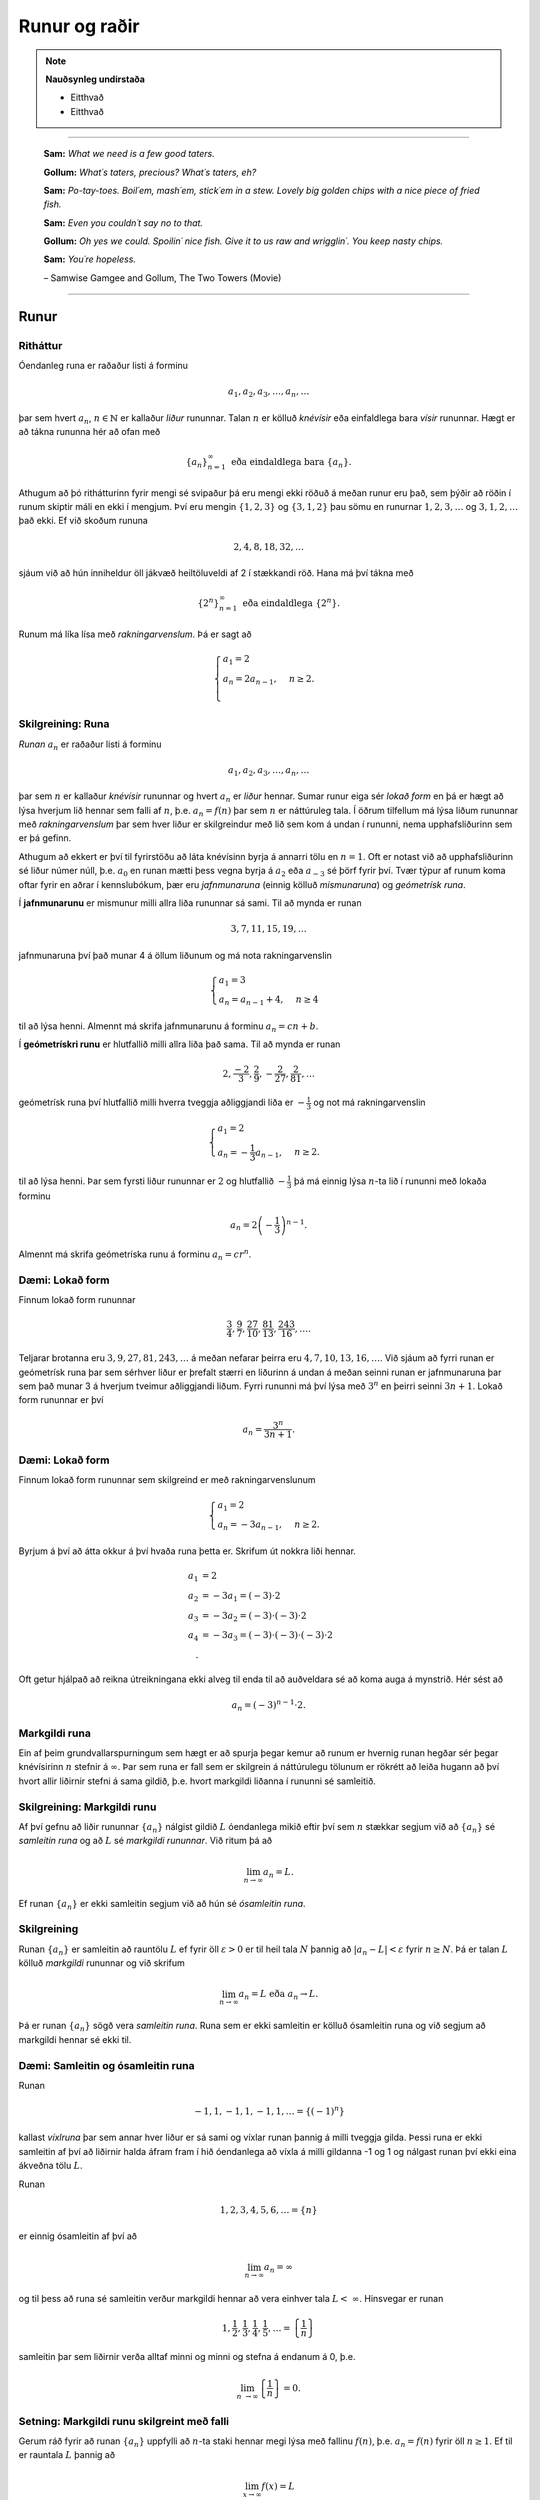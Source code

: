 Runur og raðir
===============

.. note::
	**Nauðsynleg undirstaða**

	- Eitthvað

	- Eitthvað

------

.. epigraph::

  **Sam:**
  *What we need is a few good taters.*

  **Gollum:**
  *What´s taters, precious? What´s taters, eh?*

  **Sam:**
  *Po-tay-toes. Boil´em, mash´em, stick´em in a stew. Lovely big golden chips with a nice piece of fried fish.*

  **Sam:**
  *Even you couldn´t say no to that.*

  **Gollum:**
  *Oh yes we could. Spoilin´ nice fish. Give it to us raw and wrigglin´. You keep nasty chips.*

  **Sam:**
  *You´re hopeless.*

  \– Samwise Gamgee and Gollum, The Two Towers (Movie)

------

Runur
-----

Ritháttur
~~~~~~~~~~

Óendanleg runa er raðaður listi á forminu

.. math:: a_1, a_2, a_3, \dots, a_n, \dots

þar sem hvert :math:`a_n`, :math:`n \in \mathbb{N}` er kallaður *liður* rununnar.
Talan :math:`n` er kölluð *knévísir* eða einfaldlega bara *vísir* rununnar.
Hægt er að tákna rununna hér að ofan með

.. math:: \{a_n\}_{n=1}^\infty \text{ eða eindaldlega bara } \{a_n\}.

Athugum að þó rithátturinn fyrir mengi sé svipaður þá eru mengi ekki röðuð á meðan
runur eru það, sem þýðir að röðin í runum skiptir máli en ekki í mengjum. Því
eru mengin :math:`\{1,2,3\}` og :math:`\{3,1,2\}` þau sömu en runurnar :math:`1,2,3,\dots`
og :math:`3,1,2,\dots` það ekki. Ef við skoðum rununa

.. math:: 2,4,8,18,32,\dots

sjáum við að hún inniheldur öll jákvæð heiltöluveldi af 2 í stækkandi röð. Hana má því
tákna með

.. math:: \{2^n\}_{n=1}^\infty \text{ eða eindaldlega } \{2^n\}.

Runum má líka lísa með *rakningarvenslum*. Þá er sagt að

.. math::
  \begin{cases}
    a_1=2\\
    a_n = 2a_{n-1}, & n \geq 2.\\
  \end{cases}

Skilgreining: Runa
~~~~~~~~~~~~~~~~~~~

*Runan* :math:`{a_n}` er raðaður listi á forminu

.. math:: a_1, a_2, a_3, \dots, a_n, \dots

þar sem :math:`n` er kallaður *knévísir* rununnar og hvert :math:`a_n` er
*liður* hennar. Sumar runur eiga sér *lokað form* en þá er hægt að lýsa
hverjum lið hennar sem falli af :math:`n`, þ.e. :math:`a_n = f(n)`
þar sem :math:`n` er náttúruleg tala. Í öðrum tilfellum má lýsa liðum rununnar
með *rakningarvenslum* þar sem hver liður er skilgreindur með lið sem kom á undan í
rununni, nema upphafsliðurinn sem er þá gefinn.

Athugum að ekkert er því til fyrirstöðu að láta knévísinn byrja á annarri tölu en
:math:`n=1`. Oft er notast við að upphafsliðurinn sé liður númer núll, þ.e.
:math:`a_0` en runan mætti þess vegna byrja á :math:`a_2` eða :math:`a_{-3}` sé
þörf fyrir því. Tvær týpur af runum koma oftar fyrir en aðrar í kennslubókum, þær eru *jafnmunaruna* (einnig
kölluð *mismunaruna*) og *geómetrísk runa*.

Í **jafnmunarunu** er mismunur milli allra liða rununnar sá sami. Til að mynda er runan

.. math:: 3,7,11,15,19,\dots

jafnmunaruna því það munar 4 á öllum liðunum og má nota rakningarvenslin

.. math::
  \begin{cases}
    a_1=3\\
    a_n = a_{n-1}+4, & n \geq 4
  \end{cases}

til að lýsa henni. Almennt má skrifa jafnmunarunu á forminu :math:`a_n=cn+b`.

Í **geómetrískri runu** er hlutfallið milli allra liða það sama. Til að mynda er
runan

.. math:: 2, \frac{-2}{3}, \frac{2}{9}, -\frac{2}{27}, \frac{2}{81},\dots

geómetrísk runa því hlutfallið milli hverra tveggja aðliggjandi liða er
:math:`-\frac{1}{3}` og not má rakningarvenslin

.. math::
  \begin{cases}
    a_1=2\\
    a_n = -\frac{1}{3}a_{n-1}, & n \geq 2.
  \end{cases}

til að lýsa henni. Þar sem fyrsti liður rununnar er :math:`2` og hlutfallið :math:`-\frac{1}{3}`
þá má einnig lýsa :math:`n`-ta lið í rununni með lokaða forminu

.. math:: a_n = 2\left(-\frac{1}{3}\right)^{n-1}.

Almennt má skrifa geómetríska runu á forminu :math:`a_n=cr^n`.

Dæmi: Lokað form
~~~~~~~~~~~~~~~~~

Finnum lokað form rununnar

.. math:: \frac{3}{4}, \frac{9}{7}, \frac{27}{10}, \frac{81}{13}, \frac{243}{16},\dots.

Teljarar brotanna eru :math:`3,9,27,81,243, \dots` á meðan nefarar þeirra eru :math:`4,7,10,13,16, \dots`.
Við sjáum að fyrri runan er geómetrísk runa þar sem sérhver liður er þrefalt stærri
en liðurinn á undan á meðan seinni runan er jafnmunaruna þar sem það munar 3 á
hverjum tveimur aðliggjandi liðum. Fyrri rununni má því lýsa með :math:`3^n` en
þeirri seinni :math:`3n+1`. Lokað form rununnar er því

.. math:: a_n = \frac{3^n}{3n+1}.

Dæmi: Lokað form
~~~~~~~~~~~~~~~~~

Finnum lokað form rununnar sem skilgreind er með rakningarvenslunum

.. math::
  \begin{cases}
    a_1=2\\
    a_n = -3a_{n-1}, & n \geq 2.
  \end{cases}

Byrjum á því að átta okkur á því hvaða runa þetta er. Skrifum út nokkra liði
hennar.

.. math::
  \begin{align}
    a_1 &= 2\\
    a_2 &= -3 a_1 = (-3)\cdot 2\\
    a_3 &= -3 a_2 = (-3) \cdot (-3) \cdot 2\\
    a_4 &= -3 a_3 = (-3) \cdot (-3) \cdot (-3) \cdot 2\\.
  \end{align}

Oft getur hjálpað að reikna útreikningana ekki alveg til enda til að auðveldara
sé að koma auga á mynstrið. Hér sést að

.. math:: a_n = (-3)^{n-1}\cdot2.

Markgildi runa
~~~~~~~~~~~~~~~

Ein af þeim grundvallarspurningum sem hægt er að spurja þegar kemur að runum er
hvernig runan hegðar sér þegar knévísirinn :math:`n` stefnir á :math:`\infty`.
Þar sem runa er fall sem er skilgrein á náttúrulegu tölunum er rökrétt að
leiða hugann að því hvort allir liðirnir stefni á sama gildið, þ.e. hvort
markgildi liðanna í rununni sé samleitið.

Skilgreining: Markgildi runu
~~~~~~~~~~~~~~~~~~~~~~~~~~~~~

Af því gefnu að liðir rununnar :math:`\{a_n\}` nálgist gildið :math:`L` óendanlega
mikið eftir því sem :math:`n` stækkar segjum við að :math:`\{a_n\}` sé *samleitin runa*
og að :math:`L` sé *markgildi rununnar*. Við ritum þá að

.. math:: \lim_{n \rightarrow \infty} a_n = L.

Ef runan :math:`\{a_n\}` er ekki samleitin segjum við að hún sé *ósamleitin runa*.

Skilgreining
~~~~~~~~~~~~~

Runan :math:`\{a_n\}` er samleitin að rauntölu :math:`L` ef fyrir öll :math:`\varepsilon > 0`
er til heil tala :math:`N` þannig að :math:`|a_n - L|<\varepsilon` fyrir :math:`n \geq N`.
Þá er talan :math:`L` kölluð *markgildi* rununnar og við skrifum

.. math:: \lim_{n \rightarrow \infty} a_n = L \text{ eða } a_n \rightarrow L.

Þá er runan :math:`\{a_n\}` sögð vera *samleitin runa*. Runa sem er ekki samleitin
er kölluð ósamleitin runa og við segjum að markgildi hennar sé ekki til.


Dæmi: Samleitin og ósamleitin runa
~~~~~~~~~~~~~~~~~~~~~~~~~~~~~~~~~~~

Runan

.. math:: -1, 1, -1, 1, -1, 1, \dots = \{(-1)^n\}

kallast *víxlruna* þar sem annar hver liður er sá sami og víxlar runan þannig
á milli tveggja gilda. Þessi runa er ekki samleitin af því að liðirnir halda áfram
fram í hið óendanlega að víxla á milli gildanna -1 og 1 og nálgast runan því ekki
eina ákveðna tölu :math:`L`.

Runan

.. math:: 1,2,3,4,5,6, \dots = \{n\}

er einnig ósamleitin af því að

.. math:: \lim_{n \rightarrow \infty} a_n = \infty

og til þess að runa sé samleitin verður markgildi hennar að vera einhver
tala :math:`L < \infty`. Hinsvegar er runan

.. math:: 1, \frac{1}{2}, \frac{1}{3}, \frac{1}{4}, \frac{1}{5}, \dots = \left\{\frac{1}{n}\right\}

samleitin þar sem liðirnir verða alltaf minni og minni og stefna á endanum á 0,
þ.e.

.. math:: \lim_{n \rightarrow \infty } \left\{\frac{1}{n}\right\}  = 0.

Setning: Markgildi runu skilgreint með falli
~~~~~~~~~~~~~~~~~~~~~~~~~~~~~~~~~~~~~~~~~~~~~

Gerum ráð fyrir að runan :math:`\{a_n\}` uppfylli að :math:`n`-ta staki hennar megi lýsa
með fallinu :math:`f(n)`, þ.e. :math:`a_n=f(n)` fyrir öll :math:`n\geq 1`. Ef
til er rauntala :math:`L` þannig að

.. math:: \lim_{x \rightarrow \infty} f(x)=L

er sagt að runan sé samleitin og

.. math:: \lim_{n \rightarrow \infty a_n} = L.

Við getum notað þessa setningu til að meta markgildið

.. math:: \lim_{n \rightarrow \infty } r^n

fyrir :math:`0 \leq r < 1`. Við skulum líta á rununa :math:`\{(1/2)^n\}` og
sambærilegt vísisfall :math:`f(x)=(1/2)^x`. Þar sem

.. math:: \lim_{x \rightarrow \infty} (1/2)^x = 0

getum við staðhæft að runan  :math:`\{(1/2)^n\}` hafi markgildið 0. Sambærilega
gildir fyrir sérhverja rauntölu :math:`r` sem uppfyllir að :math:`0 \leq r < 1`
að

.. math:: \lim_{x \rightarrow \infty} r^x = 0

og þar með er runan :math:`\{r^n\}` samleitin með markgildið 0. Ef hins vegar :math:`r=1` er
markgildið


.. math:: \lim_{x \rightarrow \infty} r^x = 1

og runan er samleitin með markgildið 1. Ef hins vegar :math:`r>1` er

.. math:: \lim_{x \rightarrow \infty} r^x = \infty

og við getum þar með ekki beitt setningunni um að skilgreina markgildi runu með falli.
Af þessu leiðir að

.. math::
  \begin{align}
    r^n &\rightarrow 0 \text{ ef } 0 < r < 1\\
    r^n &\rightarrow 1 \text{ ef } r=1\\
    r^n &\rightarrow \infty \text{ ef } r > 1\\
  \end{align}

Setning: Markgildisreglur fyrir runur
~~~~~~~~~~~~~~~~~~~~~~~~~~~~~~~~~~~~~~

Látum :math:`\{a_n\}` og :math:`\{b_n\}` vera gefnar runur og :math:`c` einhverja
rauntölu. Ef til eru fastar :math:`A` og :math:`B` þannig að :math:`\lim_{n \rightarrow \rightarrow} a_n = A`
og :math:`\lim_{n \rightarrow \rightarrow} b_n = B` gildir

  #. :math:`\lim_{n \rightarrow \infty} c = c`

  #. :math:`\lim_{n\rightarrow \infty} ca_n = c\lim_{n\rightarrow \infty}a_n = cA`

  #. :math:`\lim_{n\rightarrow \infty} (a_n \pm b_n) = \lim_{n\rightarrow \infty} a_n \pm \lim_{n\rightarrow \infty} b_n = A \pm B`

  #. :math:`\lim_{n\rightarrow \infty} (a_n \cdot b_n) = \left(\lim_{n\rightarrow \infty} a_n \right) \cdot \left(\lim_{n\rightarrow \infty} b_n \right) = A \cdot B`

  #. :math:`\lim_{n\rightarrow \infty} \lim_{n\rightarrow \infty} \left( \frac{a_n}{b_n} \right) = \frac{\lim_{n\rightarrow \infty} a_n}{\lim_{n\rightarrow \infty} b_n} = \frac{A}{B}` af því gefnu að :math:`B \neq 0` og hvert :math:`b_n \neq 0`.

Dæmi: Ákvarða samleitni og reikna markgildið
~~~~~~~~~~~~~~~~~~~~~~~~~~~~~~~~~~~~~~~~~~~~~

Ákvörðum hvort runan

.. math:: \left\{5 - \frac{3}{n^2} \right\}

sé samleitin og ef svo er reiknum þá markgildi hennar.

Við vitum að :math:`1/n \rightarrow 0` og því gildir að

.. math:: \lim_{n \rightarrow \infty} \frac{1}{n^2} = \lim_{n \rightarrow \infty} \left(\frac{1}{n}\right) \cdot \lim_{n \rightarrow \infty} \left(\frac{1}{n}\right)  = 0 \cdot 0 = 0.

Svo markgildi rununnar er

.. math:: \lim_{n \rightarrow \infty} 5 - \frac{3}{n^2} = \lim_{n \rightarrow \infty} 5 - 3  \lim_{n \rightarrow \infty} \frac{1}{n^2} = 5 - 3\cdot 0 = 5.

Setning: Samfelld föll skilgreind á samleitnum runum
~~~~~~~~~~~~~~~~~~~~~~~~~~~~~~~~~~~~~~~~~~~~~~~~~~~~~

Látum :math:`\{a_n\}` vera runu og gerum ráð fyrir að til sé tala :math:`L` þannig
að

.. math:: \lim_{n \rightarrow n} a_n = L.

Gerum einnig ráð fyrir að fallið :math:`f` sé samfellt í :math:`L`. Þá er til
heil tala :math:`N` sem uppfyllir að :math:`f` er skilgreint í öllum :math:`a_n`
fyrir :math:`n \geq N` og runan :math:`\{f(a_n)\}` er samleitin að :math:`f(L)`.

Dæmi: Samfelld föll skilgreind á samleitnum runum
~~~~~~~~~~~~~~~~~~~~~~~~~~~~~~~~~~~~~~~~~~~~~~~~~~

Ákvörðum hvort runan :math:`\left\{ \cos(3/n^2) \right\}` sé samleitin. Ef hún
er samleitin, finnum þá markgildið.

Þar sem runan :math:`\{3/n^2\}` er samleitin að 0  og :math:`\cos(x)` er samfellt
í :math:`x=0` getum við staðhæft að runan :math:`\{3/n^2\}`  samleitin og að
markgildið sé

.. math:: \lim_{n \rightarrow \infty} \cos\left(\frac{3}{n^2}\right) = \cos(0)=1.

Setning: Klemmureglan fyrir runur
~~~~~~~~~~~~~~~~~~~~~~~~~~~~~~~~~~

Látum :math:`\{a_n\}`, :math:`\{b_n\}` og :math:`\{c_n\}` vera gefnar runur. Gerum
ráðu fyrir því að til sé heil tala :math:`N` þannig að

.. math:: a_n \leq b_n \leq c_n \text{ fyrir öll } n \geq N.

Ef til er rauntala :math:`L` þannig að

.. math:: \lim_{n \rightarrow \infty} a_n = L = \lim_{n \rightarrow \infty} c_n,

þá er :math:`\{b_n\}` samleitin og :math:`\lim_{n \rightarrow \infty} b_n = L`.

Dæmi: Klemmureglan fyrir runur
~~~~~~~~~~~~~~~~~~~~~~~~~~~~~~~

Notum klemmuregluna fyrir runur til að finna markgildi rununnar

.. math:: \left\{ \frac{\cos(n)}{n^2}\right \}.

Þar sem :math:`-1 \leq \cos(n) \leq 1` fyrir allar heiltölur :math:`n` höfum við að

.. math:: -\frac{1}{n^2} \leq \frac{\cos(n)}{n} \leq \frac{1}{n^2}.

Þar sem :math:`-1/n^2 \rightarrow 0` og :math:`1/n^2 \rightarrow 0` fæst
skv. klemmureglunni að

.. math:: \lim_{n \rightarrow \infty } = \left\{ \frac{\cos(n)}{n^2}\right \} = 0.

Takmarkaðar runur
~~~~~~~~~~~~~~~~~~

Við beinum nú sjónum okkar að einni mikilvægustu setningum sem við kemur runum,
setningin um einhalla samleitni.

Skilgreining: Takmörkun
~~~~~~~~~~~~~~~~~~~~~~~~

Runan :math:`\{a_n\}` er sögð vera *takmörkuð að ofan* ef til er rauntala :math:`M` þannig að

.. math:: a_n \leq M

fyrir allar jákvæðar heiltölur :math:`n`.

Runan :math:`\{a_n\}` er sögð vera *takmörkuð að neðan* ef til er rauntala :math:`M` þannig að

.. math:: M \leq a_n

fyrir allar jákvæðar heiltölur :math:`n`.

Runan :math:`\{a_n\}` er sögð vera *takmörkuð runa* hún er takmörkuð að ofan og neðan.
Ef runa er ekki takmörkuð er hún sögð vera *ótakmörku runa*.

Til að mynda er runan :math:`\{1/n\}` takmörkuð að ofan af því að :math:`1/n \leq 1`
fyrir allar jákvæðar heiltölur :math:`n`. Hún er einnig takmörkuð að neðan þar sem
:math:`1/n \geq 0` fyrir allar jákvæðar heiltölur :math:`n`. Ef við lítum hins
vegar á rununa :math:`\{2^n\}` þá er hú ekki takmörkuð að ofan þar sem :math:`\lim_{n \rightarrow \infty} 2^n = \infty`
og jafnvel þó hún sé takmörkuð að neðan þar sem :math:`2^n > 0` fyrir allar
jákvæðar heiltölur þá segjum við samt sem áður að runan sé ótakmörkuð þar sem
hún er ekki takmörkuð að ofan og neðan.

Setning: Samleitnar runur eru takmarkaðar
~~~~~~~~~~~~~~~~~~~~~~~~~~~~~~~~~~~~~~~~~~

Ef runan :math:`\{a_n\}` er samleitin þá er hún takmörkuð.

.. warning::

  Þetta gildir ekki öfugt. Til eru takmarkaðar runur sem ekki eru samleitnar.

Skilgreining: Einhalla runa
~~~~~~~~~~~~~~~~~~~~~~~~~~~~

Runa :math:`\{a_n\}` er sögð *vaxandi* fyrir öll :math:`n \geq n_0` ef

.. math:: a_n \leq a_{n+1} \text{ fyrir öll } n \geq n_0.

Runa :math:`\{a_n\}` er sögð *minnkandi* fyrir öll :math:`n \geq n_0` ef

.. math:: a_n \geq a_{n+1} \text{ fyrir öll } n \geq n_0.

Runa :math:`\{a_n\}` er sögð *einhalla* fyrir öll :math:`n \geq n_0` er hún
er vaxandi fyrir öll :math:`n \geq n_0` eða minnkandi fyrir öll :math:`n \geq n_0`.

Þá er ekkert annað að gera en að setja fram setninguna um einhalla runur.

Setning: Setningin um einhalla runur
~~~~~~~~~~~~~~~~~~~~~~~~~~~~~~~~~~~~~

Ef :math:`\{a_n\}` er takmörkuð runa og til er jákvæð heil tala :math:`n_0` þannig
að :math:`\{a_n\}`  sé einhalla fyrir öll :math:`n \geq n_0` þá er runan samleitin.


Dæmi: Setningin um einhalla runur
~~~~~~~~~~~~~~~~~~~~~~~~~~~~~~~~~~

Notum setninguna um einhalla runur til að sýna að runan


.. math:: \left\{\frac{4^n}{n!}\right\}

sé samleitin og ákvörðum markgildi hennar.

Skoðum fyrstu liði rununnar.

.. math:: \left\{\frac{4^n}{n!}\right\} = 8,4, \frac{32}{3}, \frac{32}{3}, \frac{128}{15}, \dots.

Í fyrstu vex runan en frá og með :math:`n \geq 3` minnka liðirnir. Þetta má sýna fram
á með eftirfarandi hætti.

.. math:: a_{n+1} = \frac{4^{n+1}}{(n+1)!} = \frac{4^{n+1}}{(n+1)!} = \frac{4}{n+1}\cdot \frac{4^n}{n!} = \frac{4}{n+1}\cdot a_n \leq a_n \text{ ef } n \geq 3.

Við sjáum einnig að runan er takmörkuð að neðan af 0 þar sem :math:`4^n/n! \geq 0`
fyrir allar jákvæðar heiltölur :math:`n`. Þar með segir setningin um einhalla runir
að runan sé samleitin.

Til að ákvarða markgildið þurfum við að nota að þá vitneskju að runan sé samleitin
og láta

.. math:: L = \lim_{n \rightarrow \infty} a_n.

Athugum nú sérstsaklega að þar sem runan inniheldur óendanlega marga
liði hefur það ekki áhrif á markgildi hennar að fjarlægja úr henni endanlega
marga liði. Þar sem :math:`\{a_{n+1}\}` er sama runa og :math:`\{a_{n}\}` að öllu leyti nema
hún sleppir fyrsta liðnum í :math:`\{a_{n}\}` fæst því að

.. math:: \lim_{n \rightarrow \infty} a_n = \lim_{n \rightarrow \infty} a_{n+1} = L.

Notum nú þetta auk þess að

.. math:: a_{n+1} = \frac{4}{n+1}a_n.

Tökum markgildi af báðum hliðum jöfnunnar

.. math:: \lim_{n \rightarrow \infty} a_{n+1} = \lim_{n \rightarrow \infty} \frac{4}{n+1}a_n.

Þar sem :math:`\lim_{n \rightarrow \infty} \frac{4}{n+1} = 0` fæst samkvæmt reiknireglum
um markgildi að

.. math:: \lim_{n \rightarrow \infty} \frac{4}{n+1}a_n = 0.

Og þar sem

.. math:: \lim_{n \rightarrow \infty} a_n = \lim_{n \rightarrow \infty} a_{n+1} = \lim_{n \rightarrow \infty} \frac{4}{n+1}a_n.


hefur runan :math:`\left\{\frac{4^n}{n!}\right\}` markgildið :math:`L=0`.

Raðir
-----

Skilreining: Röð
~~~~~~~~~~~~~~~~~

Óendanleg *röð* er summa sem hefur óendanlega marga liði og er rituð á forminu

.. math:: \sum_{n=1}^\infty a_n = a_1 + a_2 + a_3 + \dots.

Fér sérhverja jákvæða heiltölu :math:`k` er summan

.. math:: S_k = \sum_{n=1}^k a_n = a_1 + a_2 + a_3 + \dots a_k

er kölluð :math:`k`-ta *hlutsumma* raðarinnar. Hlutsummurnar mynda rununa
:math:`\{S_k\}`. Ef runa hlutsummanna er samleitin að rauntölu :math:`S` er
sagt að röðin sé samleitin og :math:`S` sé summa hennar. Við ritum þá

.. math:: \sum_{n=1}^\infty a_n = S.

Ef runa hlutsumanna er ósamleitin segjum við að *röðin sé ósamleitin*.

Athugum að röðin þarf ekki að byrja í :math:`n=1`, ef þörf krefst má byrja
röðina í :math:`n=0` eða :math:`n=-1` eða hvaða tölu sem er. Sem dæmi þá er
röðin

.. math:: \sum_{n=2} \frac{1}{n^2}

fullkomlega fullgild röð. Ef við viljum skrifa hana þannig að summuvísirinn
byrji í 1 má nota innsetningu með :math:`m=n+1` og fæst þá

.. math:: \sum_{m=1}^\infty \frac{1}{(m+1)^2}

sem er algerlega jafngild framsetning af sömu röðinni.

Dæmi: Markgildi hlutsumma
~~~~~~~~~~~~~~~~~~~~~~~~~~

Notum runu hlutsumma til að ákvarða hvort röðin

.. math:: \sum_{n=1}^\infty \frac{n}{n+1}

sé samleitin eða ósamleitin.

Runa hlutsumanna :math:`\{S_k\}` uppfyllir að

.. math::
	\begin{align}
	S_1 &= \frac{1}{2}\\
	S_2 &= \frac{1}{2}+\frac{2}{3}\\
	S_3 &= \frac{1}{2}+\frac{2}{3}+\frac{3}{4}\\
	S_4 &= \frac{1}{2}+\frac{2}{3}+\frac{3}{4}+\frac{4}{5}\\
	\end{align}

Athugum að hverjum lið sem bætt er við er stærri en :math:`1/2`. Af því leiðir að

.. math::
	\begin{align}
	S_1 &= \frac{1}{2} \\
	S_2 &= \frac{1}{2}+\frac{2}{3}> \frac{1}{2} + \frac{1}{2} = 2\left(\frac{1}{2}\right)\\
	S_3 &= \frac{1}{2}+\frac{2}{3}+\frac{3}{4} > \frac{1}{2} + \frac{1}{2} + \frac{1}{2} = 3 \left(\frac{1}{2}\right)\\
	S_4 &= \frac{1}{2}+\frac{2}{3}+\frac{3}{4}+\frac{4}{5} > \frac{1}{2} + \frac{1}{2} + \frac{1}{2} + \frac{1}{2} = 4 \left(\frac{1}{2}\right).\\
	\end{align}

Út frá þessu mynstri sést að :math:`S_k > k\left(\frac{1}{2}\right)` fyrir
sérhverja heiltölu :math:`k`. Þar með er :math:`\{S_k\}` ótakmörkuð og
þar með ósamleitin. Því fæst að röðin

.. math:: \sum_{n=1}^\infty \frac{n}{n+1}

er ósamleitin.


Harmoníska röðin
~~~~~~~~~~~~~~~~~

Gagnlegt getur verið að kannast við harmonísku röðina (e. *the harmonic series*).
Hún er skilgreind sem

.. math:: \sum_{n=1}^\infty 1 + \frac{1}{2} + \frac{1}{3} + \frac{1}{4} + \dots .

Harmoníska röðin er áhugaverð að því leyti að hún er ósamleitin en verður það afar hægt.
Það er ekki auðvelt að sjá það út undan sér að hún sé ósamleitin,
í fyrstu sýn mætti halda að hún væri samleitin. Liðir hennar stefna hraðbyris á 0
svo sífellt bætist minna við.

Reiknireglur fyrir samleitnar raðir
~~~~~~~~~~~~~~~~~~~~~~~~~~~~~~~~~~~~

Látum :math:`\sum_{n=1}^\infty a_n` og :math:`\sum_{n=1}^\infty b_n` vera samleitnar
raðir og :math:`c` vera einhverja rauntölu. Þá gildir eftirfarandi.

	#. Röðin :math:`\sum_{n=1}^\infty (a_n \pm b_n)` er samleitin og :math:`\sum_{n=1}^\infty (a_n \pm b_n) = \sum_{n=1}^\infty a_n \pm \sum_{n=1}^\infty b_n`.

	#. Röðin :math:`\sum_{n=1}^\infty ca_n` er samleitin og :math:`\sum_{n=1}^\infty ca_n = c\sum_{n=1}^\infty a_n`.


Dæmi: Reiknireglur um samleitnar raðir
~~~~~~~~~~~~~~~~~~~~~~~~~~~~~~~~~~~~~~~

Metum

.. math:: \sum_{n=1}^\infty \left( \frac{3}{n(n+1)} + \left(\frac{1}{2}\right)^{n-2} \right).

af því gefnu að vitað sé að

.. math:: \sum_{n=1}^\infty \frac{1}{n(n+1)}= 1

og

.. math:: \sum_{n=1}^\infty \left(\frac{1}{2}\right)^{n-1} = 2.

Fáum samkvæmt reglum um samleitnar raðir að

.. math::
	\begin{align}
		\sum_{n=1}^\infty \left( \frac{3}{n(n+1)} + \left(\frac{1}{2}\right)^{n-2} \right) &= 3\sum_{n=1}^\infty \frac{1}{n(n+1)} + \left(\frac{1}{2}\right)^{-1} \sum_{n=1}^\infty \left(\frac{1}{2}\right)^{n-1}\\
		&= 3 \cdot 1 + \left(\frac{1}{2}\right)^{-1}  \cdot 2\\
		&= 3 + 4\\
		&= 7.
	\end{align}


Skilgreining: Geómetrísk röð
~~~~~~~~~~~~~~~~~~~~~~~~~~~~~

*Geómetrísk röð* er röð sem rita má á forminu

.. math:: a+ar+ar^2+ar^3+\dots = \sum_{n=1}^\infty ar^{n-1}.

Þar sem hlutfallið milli aðliggjandi liða er :math:`r` er :math:`r` nefnd *hlutfallstala* raðarinnar
og talan :math:`a` er nefnd *fyrsti liður raðarinnar*.

Ef :math:`|r|<1` er röðin samleitin og

.. math:: \sum_{n=1}^\infty ar^{n-1} = \frac{1}{1-r} \text{ fyrir } |r|<1.

Ef :math:`|r| \geq 1` er röðin ósamleitin.

Dæmi: Samleitni geómetrískar raðar
~~~~~~~~~~~~~~~~~~~~~~~~~~~~~~~~~~

Ákvörðum hvort geómetríska röðin

.. math:: \sum_{n=1}^\infty e^{2n}

sé samleitin og ef hún er samleitin finnum þá summu hennar.

Ef við ritum röðina á forminu

.. math:: e^2 \sum_{n=1}^\infty (e^2)^{n-1}

sést að :math:`r=e^2>1` svo röðin er ósamleitin.

Dæmi: Samleitni geómetrískar raðar
~~~~~~~~~~~~~~~~~~~~~~~~~~~~~~~~~~

Ákvörðum hvort geómetríska röðin

.. math:: \sum_{n=1}^\infty \frac{(-3)^{n+1}}{4^{n-1}}

sé samleitin og ef hún er samleitin finnum þá summu hennar.

Ef við skrifum út fyrstu liði raðarinnar fæst

.. math::
	\begin{align}
		\sum_{n=1}^\infty \frac{(-3)^{n+1}}{4^{n-1}} &= \frac{(-3)^2}{4^0} + \frac{(-3)^3}{4^1} + \frac{(-3)^4}{4^2}+ \dots\\
		&= (-3)^2 + (-3)^2\cdot (-3/4) + (-3)^2 \cdot (-3/4)^2 + \dots \\
		&= 9 + 9 \cdot (-3/4) + 9 \cdot (-3/4)^2 + \dots.
	\end{align}

Fyrsti liður raðarinnar er :math:`a=-3` og hlutfallstalan er :math:`r=-3/4`. Þar
sem :math:`|r|=3/4 < 1` er röðin samleitin og summa hennar er

.. math:: \frac{9}{1-(-3/4)} = \frac{36}{7}.

Skilgreining: Kíkisröð
~~~~~~~~~~~~~~~~~~~~~~~

*Kíkisröð* er röð þar sem flestir liðir raðarinnar styttast út í hlutsummum hennar
og eftir standa aðeins endanlega margir af fyrstu og síðustu liðum hlutsummanna.

Dæmi: Kíkisröð
~~~~~~~~~~~~~~

Ákvörðum hvort kíkisröðin

.. math:: \sum_{n=1}^\infty \left( \cos\left(\frac{1}{n}\right) - \cos\left(\frac{1}{n+1}\right) \right)

sé samleitin eða ekki. Ef hún er samleitin, finnum þá summu hennar.

Ef við skrifum út liði hlutsummanna fáum vi ðað

.. math::
	\begin{align}
		S_1 &= \cos(1)-\cos(1/2)\\
		S_2 &= (\cos(1) - \cos(1/2))+(\cos(1/2)-\cos(1/3)) = \cos(1)-\cos(1/3)\\
		S_3 &= (\cos(1)-\cos(1/2)) + (\cos(1/2)-\cos(1/3)) + (\cos(1/3) - \cos(1/4))\\
		&= \cos(1)-\cos(1/4).
	\end{align}

Almennt gildir því að

.. math:: S_k = \cos(1) - \cos(1/(k+1)).

Þar sem :math:`1/(k+1) \rightarrow 0` þegar :math:`k \rightarrow 0` og
:math:`\cos(x)` er samfellt fall þá gildir að :math:`\cos(1/(k+1)) \rightarrow \cos(0)=1`.
Þar með gildir að :math:`S_k \rightarrow \cos(1)-1`. Kíkisröðin er því samleitin og
summa hennar er gefin með

.. math:: \sum_{n=1}^\infty \left( \cos\left(\frac{1}{n}\right) - \cos\left(\frac{1}{n+1}\right) \right) = \cos(1) - 1.

Sundurleitnipróf og heildispróf
--------------------------------

Ef röðin :math:`\sum_{n=1}^\infty a_n` á að vera samleitin verður að gildanna
að :math:`a_n \rightarrow 0` þegar :math:`n \rightarrow \infty`. Því er hægt að setja
fram eftirfarandi setningu.

Setning: Sundurleitnipróf
~~~~~~~~~~~~~~~~~~~~~~~~~~

Ef :math:`\lim_{n \rightarrow \infty} a_n = c \neq 0` eða :math:`\lim_{n \rightarrow \infty} a_n`
er ekki til þá er röðin :math:`\sum_{n=1}^\infty a_n` ósamleitin.

.. warning::
	Hið andstæða er ekki satt, það er ekki nóg að

	.. math:: \lim_{n \rightarrow \infty} a_n = 0

	til þess að röðin

	.. math:: \sum_{n=1}^\infty a_n

	sé samleitin. Við segjum við að :math:`\lim_{n \rightarrow \infty} a_n = 0` sé
	nauðsynleg en ekki nægjanleg forsenda fyrir samleitni raða.

Heildisprófið
--------------

Heildisprófið gerir samanburð á milli óendanlegrar summu og óeiginlegs heildis.
Skal það tekið fram að prófið virkar eingöngu fyrir raðir sem hafa einungis
jákvæða liði.

Setning: Heildisprófið
~~~~~~~~~~~~~~~~~~~~~~~

Gerum ráð fyrir að :math:`\sum_{n=1}^\infty` sé röð af jákvæðum liðum :math:`a_n`þ
Gerum einnig ráð fyrir að til sé fall :math:`f` og jákvæð heiltala :math:`N`
þannig að eftirfarandi þrjú skilyrði séu uppfyllt:

	#. :math:`f` er samfellt

	#. :math:`f` er minnkandi

	#. :math:`f(n)=a_n` fyrir allar heiltölur :math:`n \geq N`.

Þá gildir ar

.. math:: \int_{n=1}^\infty a_n \text{ og } \int_N^\infty f(x) dx.

Athugum að jafnvel þó :math:`\int_N^\infty f(x) dx` sé samleitið hafi það í
för með sér að :math:`\sum_{n=1}^\infty a_n` sé samleitið þýðir það ekki að
gildi þeirra er það saman.

Dæmi: Heildisprófið
~~~~~~~~~~~~~~~~~~~~

Ákvörðum hvort röðin

.. math:: \sum_{n=1}^\infty 1/n^3

sé samleitin eða ekki.

Þar sem :math:`1/n^3 > 0` fyrir öll :math:`n \in \mathbb{N}` og fallið :math:`1/x^3`
er samfellt, minnkandi og :math:`f(n)=a_n` fyrir öll :math:`n \in \mathbb{N}` þá
getum við við nota heildisprófið. Berum saman

.. math:: \sum_{n=1}^\infty \frac{1}{n^3} \text{ og } \int_1^\infty \frac{1}{x^3} dx.

Höfum að

.. math::
	\begin{align}
		\int_1^\infty \frac{1}{x^3} dx &= \lim_{b \rightarrow \infty} \int_1^b \frac{1}{x^3} dx\\
		&= \lim_{b \rightarrow \infty} - \frac{1}{2b^2} - \left( -\frac{1}{2\cdot 1^2}\right)\\
		&= 0 + \frac{1}{2}\\
		&= \frac{1}{2}.
	\end{align}

Þar sem heildið :math:`\int_1^\infty \frac{1}{x^3} dx` er samleitið þá er röðin
:math:`\sum_{n=1}^\infty \frac{1}{n^3}` það einnig.

:math:`p`-raðir
~~~~~~~~~~~~~~~~

Raðirnar :math:`\sum_{n=1}^\infty \frac{1}{n}` og :math:`\sum_{n=1}^\infty \frac{1}{n^2}`
eru dæmi um :math:`p`-raðir.

Skilgreining: :math:`p`-röð
~~~~~~~~~~~~~~~~~~~~~~~~~~~~

Fyrir sérhverja rauntölu :math:`p` er röðin

.. math:: \sum_{n=1}^\infty \frac{1}{n^p}

kölluð :math:`p`-*röð*.

Nú er harmoníska röðin, þ.e. þar sem :math:`p=1`

.. math:: \sum_{n=1}^\infty \frac{1}{n}

ósamleitin en röðin

.. math:: \sum_{n=1}^\infty \frac{1}{n^2}

er samleitin. Við skulum velta því fyrir okkur hvað ræður því hvort :math:`p`-röð
sé samleitin.

Ef :math:`p<0` þá gildir að :math:`1/n^p \rightarrow \infty` og þegar :math:`p=0`
gildir að :math:`1/n^p \rightarrow 1`. Svo því fæst að

.. math:: \sum_{n=1}^\infty \frac{1}{n^p} \text{ er ósamleitin ef } p \leq 0.

Ef :math:`p>0` er :math:`f(x)=1/x^p` jákvætt, samfellt og minnkandi fall sem
uppfyllir að :math:`f(n)=a_n` fyrir öll :math:`n \in \mathbb{N}`. Því getum við
notað heildisprófið og borið saman

.. math:: \sum_{n=1}^\infty \frac{1}{n^p} \text{ og } \int_1^\infty \frac{1}{x^p} dx.

Við ætlum að skoða tilfellið þegar :math:`p>0, p \neq 1`. Í því tilfellið gildir að

.. math::
	\begin{align}
	\int_1^\infty \frac{1}{x^p} dx &= \lim_{b \rightarrow \infty} \left[ \frac{1}{1-p} x^{1-p}\right]_1^b\\
	&= \lim_{b \rightarrow \infty} \frac{1}{1-p} \left(b^{1-p}-1 \right).
	\end{align}

Þar sem

.. math:: b^{1-p} \rightarrow 0 \text{ ef } p>1 \text{ og } b^{1-p}\rightarrow \infty \text{ ef } p<1,

þá gildir að

.. math::
	\int_1^\infty \frac{1}{x^p} dx=
	\begin{cases}
		\frac{1}{p-1}, & p>1\\
		\infty, & p \leq 1
	\end{cases}
	.

Þar með gildir að

.. math::
	\sum_{n=1}^\infty 1/n^p
	\begin{cases}
		\text{samleitin ef } p>1\\
		\text{ósamleitin ef } p \leq 1
	\end{cases}
	.

Dæmi: Samleitni :math:`p`-raða
~~~~~~~~~~~~~~~~~~~~~~~~~~~~~~~

Ákvörðum hvort :math:`p`-röðin

.. math:: \sum_{n=1}^\infty \frac{1}{n^{2/3}}

sé samleitin.

Þar sem :math:`p = 2/3 < 1` er röðin ósamleitin.

Að meta gildi raða
~~~~~~~~~~~~~~~~~~~

Gerum ráð fyrir að þekkt sé að röðin :math:`\sum_{n=1}^\infty a_n` sé samleitin og
nú viljum við ákvarða summu hennar. Ein leið væri að nota gildi hlutsummunnar :math:`\sum_{n=1}^N a_n`
til að nálga gildi raðarinnar. Spurningin er því hve gott slíkt mat væri. Ef við
látum

.. math:: R_n = \sum_{n=1}^\infty a_n - \sum_{n=1}^N a_n

hve stórt er :math:`R_N`? Sumar raðir leyfa okkur að nota svipaða aðferðarfræði
og notuð er í heildisprófinu til að meta *skekkjuna* :math:`R_n`.

Setning: Skekkjumat
~~~~~~~~~~~~~~~~~~~~

Gerum ráð fyrir að þekkt sé að röðin :math:`\sum_{n=1}^\infty a_n` sé samleitin
röð af jákvæðum liðum.
Gerum einnig ráð fyrir að til sé fall :math:`f` og jákvæð heiltala :math:`N`
þannig að eftirfarandi þrjú skilyrði séu uppfyllt:

	#. :math:`f` er samfellt

	#. :math:`f` er minnkandi

	#. :math:`f(n)=a_n` fyrir allar heiltölur :math:`n \geq N`.

Látum :math:`S_n` vera :math:`N`-tu hlutsummu :math:`\sum_{n=1}^\infty a_n`.
Fyrir allar jákvæðar heiltölur :math:`N` fæst að

.. math:: S_n + \int_{N+1}^\infty f(x) dx < \sum_{n=1}^\infty a_n < S_n + \int_N^\infty f(x) dx.

Með öðrum orðum þá uppfyllgir afgangurinn

.. math:: R_n = \sum_{n=1}^\infty  a_n - S_n = \sum_{n=N+1}^\infty a_n

eftirfarandi mat:

.. math:: \int_{N+1}^\infty f(x) dx < R_n < \int_N^\infty f(x) dx.

Þetta er þekkt sem skekkjumatið.

Dæmi: Skekkjumat
~~~~~~~~~~~~~~~~

Lítum á röðina

.. math:: \sum_{n=1}^\infty 1/n^3.

a. Reiknum hlutsummuna :math:`S_{10} = \sum_{n=1}^{10} 1/n^3` og metum skekkjuna.

b. Ákvörðum minnsta gildið á :math:`N` sem uppfyllir að skekkjan sé minni en :math:`0,001`.

**Lausn:**

a. Reiknum og fáum að

.. math:: S_{10} = 1 + \frac{1}{2^3} + \frac{1}{3^3} + \frac{1}{4^3} + \dots + \frac{1}{10^3} \approx 1,19753.

skekkjumatið gefur okkur að

.. math:: R_n < \int_N^\infty \frac{1}{x^3} dx.

Við höfum því að

.. math::
	\begin{align}
		\int_{10}^\infty \frac{1}{x^3} dx &= \lim_{b \rightarrow \infty} \int_{10}^\infty \frac{1}{x^3}\\
		&= \lim_{b \rightarrow \infty} \left[-\frac{1}{2x^2}\right]_N^b\\
		&= \lim_{b \rightarrow \infty} \left(-\frac{1}{2b^2} + \frac{1}{2N^2}\right)\\
		&= \frac{1}{2N^2}.
	\end{align}

Svo skekkjan er :math:`R_{10} < \frac{1}{2\cdot 10^2} = 0,005`.

b. Í a. hluta sýndum við að :math:`R_N < \frac{1}{2N^2}`. Þar með er
skekkjan :math:`R_N < 0,001` svo lengi sem :math:`\frac{1}{2N^2} < 0,001`. Ef við
einangrum :math:`N^2` fæst að :math:`N^2 > 500`. Við getum nú tekið rótina af báðum hliðum
ójöfnunnar og þar sem :math:`N` er jákvæð tala fæst að lausnin sé :math:`N > 22,36`.
Þar sem :math:`N` er heil tala þurfum við að námunda upp í næstu heilu tölu til
að tryggja að skekkjan sé innan þeirra marga sem óskað var eftir. Því fæst að minnsta
gildið sé :math:`N=23`.

Samanburðarprófið
------------------

Setning: Samanburðarprófið
~~~~~~~~~~~~~~~~~~~~~~~~~~~

	#. Gerum ráð fyrir að til sé heil tala :math:`N` þannig að :math:`\leq a_n \leq b_n` fyrir öll :math:`n \geq N`. Ef :math:`\sum_{n=1}^\infty b_n` er samleitið þá er :math:`\sum_{n=1}^\infty a_n` það einnig.

	#. Gerum ráð fyrir að til sé heil tala :math:`N` þannig að :math:`a_n \geq b_n \geq 0` fyrir öll :math:`n \geq N`. Ef :math:`\sum_{n=1}^\infty b_n` er ósamleitin þá er :math:`\sum_{n=1}^\infty a_n` það einnig.

Dæmi: Samanburðarprófið
~~~~~~~~~~~~~~~~~~~~~~~~

Notum samanburðarprófið til að ákvarða hvort

.. math:: \sum_{n=1}^\infty \frac{1}{n^3+3n+1}

sé samleitin eða ekki.

Berum röðina sem gefin var við :math:`p`-röðina :math:`\sum_{n=1}^\infty \frac{1}{n^3}`.
Höfum að

.. math:: \frac{1}{n^3+3n+1} < \frac{1}{n^3}

fyrir allar jákvæðar heiltölur :math:`n`. Þar sem :math:`p=3` segja niðurstöður
okkar um :math:`p`-raðir að :math:`\sum_{n=1}^\infty \frac{1}{n^3}` sé samleitin og
því er :math:`\sum_{n=1}^\infty \frac{1}{n^3+3n+1}` það einnig.

Setning: Samanburður með markgildi
~~~~~~~~~~~~~~~~~~~~~~~~~~~~~~~~~~

Látum :math:`a_,b_n \geq 0` fyrir öll :math:`n \geq 1`.

	#. Ef :math:`\lim_{n \ rightarrow \infty} a_n/b_n = L \neq 0` þá eru :math:`\sum_{n=1}^\infty a_n` og :math:`\sum_{n=1}^\infty b_n` annað hvort báðar samleitnar eða ósamleitnar.

	#. Ef :math:`\lim_{n \ rightarrow \infty} a_n/b_n = 0` og :math:`\sum_{n=1}^\infty b_n` er samleitið þá er :math:`\sum_{n=1}^\infty a_n` það einnig.

	#. Ef :math:`\lim_{n \ rightarrow \infty} a_n/b_n = \infty` og :math:`\sum_{n=1}^\infty b_n` er ósamleitið þá er :math:`\sum_{n=1}^\infty a_n` það einnig.

Dæmi: Samanburður með markgildi
~~~~~~~~~~~~~~~~~~~~~~~~~~~~~~~

Notum samanburð með markgildi til að ákvarða hvort röðin

.. math:: \sum_{n=1}^\infty \frac{1}{\sqrt{n}+1}

sé samleitin eða ekki.

Berum röðina :math:`\sum_{n=1}^\infty \frac{1}{\sqrt{n}+1}` saman við :math:`\sum_{n=1}^\infty \frac{1}{\sqrt{n}}`.
Reiknum markgildið

.. math:: \lim_{n \rightarrow \infty} \frac{1/(\sqrt{n}+1)}{1/\sqrt{n}} = \lim_{n \rightarrow \infty} \frac{1}{1+1/\sqrt{n}} = 1

Víxlmerkjaraðir
---------------

Raðir sem víxla formerkjum á öðrum hverjum lið, þ.e. annar hver liður er jákvæð
tala og hinir liðirnir á móti eru neikvæðar, nefnast *víxlmerkjaraðir*. Til að
mynda er röðin

.. math:: \sum_{n=1}^\infty \left( -\frac{1}{2} \right) = - \frac{1}{2} + \frac{1}{4} - \frac{1}{8} + \frac{1}{16} - \dots

víxlmerkjaröð.

Skilgreining: Víxlmerkjaröð
~~~~~~~~~~~~~~~~~~~~~~~~~~~~

Sérhver röð sem hefur liði sem skiptast á að vera jákvæðir og neikvæðir á mis
er kölluð *víxlmerkjaröð*. Víxlmerkjaröð má skrifa á forminu

.. math:: \sum_{(-1)^{n+1} b_n} = b_1 - b_2 + b_3 - b_4 + \dots

eða

.. math:: \sum_{n=1}^\infty (-1)^n b_n = -b_1 + b_2 - b_3 + b_4 + \dots

þar sem :math:`b_n \geq 0` fyrir allar jákvæðar heiltölur :math:`n`.

Setning: Próf fyrir víxlmerkjaraðir
~~~~~~~~~~~~~~~~~~~~~~~~~~~~~~~~~~~~

Víxlmerkaröð á forminu

.. math:: \sum_{(-1)^{n+1} b_n} \text{ eða } \sum_{n=1}^\infty (-1)^n b_n

er samleitin ef

#. :math:`0 \leq b_{n+1} \leq b_n` fyrir öll :math:`n \geq 1` og
#. :math:`\lim_{n \rightarrow \infty} b_n = 0`.

Þetta er kallað *próf fyrir víxlmerkjaraðir*.

Dæmi: Próf fyrir víxlmerkjaröð
~~~~~~~~~~~~~~~~~~~~~~~~~~~~~~~

Ákvörðum hvort röðin

.. math:: \sum_{n=1}^\infty (-1)^{n+1}/n^2

Þar sem

.. math:: \frac{1}{(n+1)^2} < \frac{1}{n^3}

og

.. math:: \frac{1}{n^2} \rightarrow 0

er röðin samleitin.

Setning: Skekkja í víxlmerkjaröðum
~~~~~~~~~~~~~~~~~~~~~~~~~~~~~~~~~~~

Lítum á víxlmerkjaröð á forminu

.. math:: \sum_{n=1}^\infty (-1)^{n+1} b_n \text{ eða } \sum_{n=1}^\infty (-1)^n b_n

sem uppfyllir skilyrði prófsins fyrir víxlmerkjaraðir. Látun :math:`S` merkja
summu raðarinnar og :math:`S_N` sé :math:`N`ta hlutsumma raðarinnar. Fyrir
sérhverja heiltölu :math:`N \geq 1` uppfyllir *skekkjan* :math:`R_N = S - S_N` að

.. math:: |R_N| \leq b_{N+1}.

Dæmi: Skekkja víxlmerkjaraðar
~~~~~~~~~~~~~~~~~~~~~~~~~~~~~

Lítum á röðina

.. math:: \sum_{n=1}^\infty \frac{(-1)^{n+1}}{n^2}.

Notum skekkju víxlmerkjaraðar til þess að ákvarða efra mark fyrir skekkjuna :math:`R_{10}`
ef við nálgum summuna með hlutsummunni :math:`S_{10}`. Fáum að

.. math:: |R_{10}| \leq b_{11} = \frac{1}{11^2} \approx 0,008265.

Skilgreining: Alsamleitni og skilyrt samleitni
~~~~~~~~~~~~~~~~~~~~~~~~~~~~~~~~~~~~~~~~~~~~~~~

Röð :math:`\sum_{n=1}^\infty a_n` er *alsamleitin* ef röðin :math:`\sum_{=1}^\infty |a_n|`
er samleitin. Röðin :math:`\sum_{n=1}^\infty a_n` er *skilyrt samleitin* ef
:math:`\sum_{n=1}^\infty a_n` er samleitin en :math:`\sum_{n=1}^\infty |a_n|` er
ósamleitin.

Setning: Alsamleitni leiðir til samleitni
~~~~~~~~~~~~~~~~~~~~~~~~~~~~~~~~~~~~~~~~~~

Ef :math:`\sum_{n=1}^\infty |a_n|` er samleitin þá er :math:`\sum_{n=1}^\infty a_n`
það einnig.

Dæmi: Alsamleitni vs. skilyrt samleitni
~~~~~~~~~~~~~~~~~~~~~~~~~~~~~~~~~~~~~~~~

Fyrir hverja af eftirfarandi röðum skulum við ákvarða hvort þær séu alsamleitnar,
skilyrt samleitnar eða ósamleitnar.

	a. :math:`\sum_{n=1}^\infty (-1)^{n+1}/(3n+1)`

	b. :math:`\sum_{n=1}^\infty \cos(n)/n^2`.

**Lausn:**

	a. Við getum séð að

	.. math:: \sum_{n=1}^\infty \left| \frac{(-1)^{n+1}}{3n+1} \right| = \sum_{n=1}^\infty \frac{1}{3n+1}

	sem er ósamleitin með því að nota samanburð með markgildi fyrir harmoníska röð. Raunar gildir að

	.. math:: \lim_{n \rightarrow \infty} \frac{1/(3n+1)}{1/n} = \frac{1}{3}.

	Þar með er röðin ekki alsamleitin. Hinsvegar gildir að

	.. math:: \frac{1}{3(n+1)+1} < \frac{1}{3n+1} \text{ og } \frac{1}{3n+1} \rightarrow 0.

	og þar með er röðin samleitin. Við ályktum sem svo að röðin :math:`\sum_{n=1}^\infty (-1)^{n+1}/(3n+1)`
	sé skilyrt samleitin.

	b. Tökum eftir að :math:`|\cos(n)| \leq 1` og notum það til að ákvarða hvort röðin
	sé alsamleitin. Berum röðina

	.. math:: \sum_{n=1}^\infty \left| \frac{\cos(n)}{n^2} \right|

	saman við :math:`\sum_{n=1}^\infty 1/n^2`. Þar sem :math:`\sum_{n=1}^\infty 1/n^2`
	er samleitin fæst skv. samanburðarprófinu að :math:`\sum_{n=1}^\infty |\cos(n)/n^2|`
	sé samleitin og þar með er :math:`\sum_{n=1}^\infty \cos(n)/n^2` alsamleitin.


Dæmi: Munurinn á alsamleitni og skilyrtri samleitni
~~~~~~~~~~~~~~~~~~~~~~~~~~~~~~~~~~~~~~~~~~~~~~~~~~~~

Lítum á röðina

.. math:: \sum_{n=1}^\infty (-1)^{n+1} \frac{1}{n}.

Gefið er að röðin er skilyrt samleitin og að

.. math:: \sum_{n=1}^\infty (-1)^{n+1} \frac{1}{n} = 1 - \frac{1}{2} + \frac{1}{3} - \frac{1}{4} + \frac{1}{5} - \dots = \ln(2).

Látum nú

.. math:: \sum_{n=1}^\infty a_n = 1 - \frac{1}{2} + \frac{1}{3} - \frac{1}{4} + \frac{1}{5} - \frac{1}{6} + \frac{1}{7} - \frac{1}{8} + \dots.

Þar sem :math:`\sum_{n=1}^\infty a_n = \ln(2)` getum við notað reiknireglur um
samleitnar raðir til að fá að

.. math:: \sum_{n=1}^\infty \frac{1}{2}a_n = \frac{1}{2} - \frac{1}{4} + \frac{1}{6} - \frac{1}{8} + \dots = \frac{1}{2} \sum_{n=1}^\infty a_n = \frac{\ln(2)}{2}.

Kynnum nú til sögunnar röðuna :math:`\sum_{n=1}^\infty b_n` sem uppfyllir að fyrir
öll :math:`n \geq 1` að :math:`b_{2n-1} = 0` og :math:`b_{2n} = a_n/2`. Þá gildir að

.. math:: \sum_{n=1}^\infty b_n = 0 + \frac{1}{2} - 0 - \frac{1}{4} + 0 + \frac{1}{6} + 0 - \frac{1}{8} + \dots = \frac{\ln(2)}{2}.

Notum nú þann eiginleika samleitinna raða að þar sem :math:`\sum_{n=1}^\infty a_n` og
:math:`\sum_{n=1}^\infty b_n` eru samleitnar þá er :math:`\sum_{n=1}^\infty (a_n + b_n)`
samleitin og fáum að

.. math:: \sum_{n=1}^\infty (a_n + b_n) = \sum_{n=1}^\infty a_n + \sum_{n=1}^\infty b_n = \ln(2) + \frac{\ln(2)}{2} = \frac{3 \ln(2)}{2}.

Ef við leggjum nú saman samsvarandi liði :math:`a_n` og :math:`b_n` sjáum við að

.. math::
	\begin{aligned}
		\sum_{n=1}^\infty (a_n+b_n) &= (1+0)+ (-\tfrac{1}{2}+-\tfrac{1}{2}) + (\tfrac{1}{3}+0)+(-\tfrac{1}{4}+\tfrac{1}{4})+(\tfrac{1}{5}+0)+(-\tfrac{1}{6}+\tfrac{1}{6}) + (\tfrac{1}{7}+0)+(-\tfrac{1}{8}+\tfrac{1}{8}) + \dots \\
		&= 1 + \frac{1}{3}-\frac{1}{2}+\frac{1}{5}+\frac{1}{7}-\frac{1}{4} + \dots \quad (*)\\
		&= \frac{3\ln(2)}{2}
	\end{aligned}

þar sem síðasta skrefið er samkvæmt því sem við fundum hér að ofan.
Athugum að röðin sem merkt er með :math:`(*)` inniheldur nákvæmlega sömu
liði og upprunalega röðin okkar

.. math:: \sum_{n=1}^\infty a_n = \sum_{n=1}^\infty (-1)^{n+1} \frac{1}{n} = 1 - \frac{1}{2} + \frac{1}{3} - \frac{1}{4} + \frac{1}{5} - \frac{1}{6} + \frac{1}{7} - \dots.

nema þeir birtast með annarri uppröðun. Höfum í huga að :math:`\sum_{n=1}^\infty a_n = \ln(2)`
en :math:`\sum_{n=1}^\infty (a_n + b_n) = \frac{3\ln(2)}{2}`.
Svo bara með því að breyta uppröðuninni á liðum raðarinnar gátum við sýnt fram á að
summa raðarinnar breyttist, þ.e. tvær raðir sem eru alveg eins nema að því leyti
að liðir þeirra birtast ekki í sömu röð hafa tvær, mismunandi summur.

Þetta er einn af mikilvægustu og skrítnustu eiginleigum raða sem eru skilyrt samleitnar, þ.e.
það að breyta því í hvaða röð liðir eru lagðir saman getum við breytt summu raðarinnar.
Þetta er hins vegar ekki hægt að gera í alsamleitnum röðum. Þar skiptir engu máli
í hvaða röð liðir eru lagðir saman, summan er alltaf sú saman.

Kvóta- og rótarpróf
--------------------

Setning: Kvótaprófið
~~~~~~~~~~~~~~~~~~~~~

Látum :math:`\sum_{n=1}^\infty a_n` vera röð með enga núllliði. Látum

.. math:: \rho = \lim_{n=1}^\infty \left| \frac{a_{n+1}}{a_n} \right|.

Þá gildir eftirfarandi:

	#. Ef :math:`0 \leq \rho < 1` er röðin alsamleitin.

	#. Ef :math:`\rho > 1` eða :math:`\rho = \infty` er röðin ósamleitin.

	#. Ef :math:`\rho = 1` er niðurstaða prófsins ófullnægjandi og segir okkur ekkret um samleitni raðarinnar.

Dæmi: Kvótaprófið
~~~~~~~~~~~~~~~~~~

Notum kvótaprófið til að ákvarða hvort röðin

.. math:: \sum_{n=1}^\infty \frac{2^n}{n!}

sé samleitin eða ekki.

Samkvæmt rótarprófinu fæst að

.. math:: \rho = \lim_{n=1}^\infty \frac{2^{n+1}/(n+1)!}{2^n/n!} = \lim_{n \rightarrow \infty} \frac{2^{n+1}}{(n+1)!} \cdot \frac{n!}{2^n}.

Þar sem :math:`(n+1)! = (n+1)\cdot n!` fæst að

.. math:: \rho = \lim_{n \rightarrow \infty}  \frac{2}{n+1}=0.

Þar sem :math:`0 \leq \rho < 1` fæst að röðin sé samleitin.

Setning: Rótarprófið
~~~~~~~~~~~~~~~~~~~~~

Lítum á röðina :math:`\sum_{n=1}^\infty a_n`. Látum

.. math:: \rho = \lim_{n \rightarrow \infty} \sqrt[n]{a_n}.

#. Ef :math:`0 \leq \rho < 1` er röðin alsamleitin.

#. Ef :math:`\rho > 1` eða :math:`\rho = \infty` er röðin ósamleitin.

#. Ef :math:`\rho = 1` er niðurstaða prófsins ófullnægjandi og segir okkur ekkret um samleitni raðarinnar.

Dæmi: Rótarprófið
~~~~~~~~~~~~~~~~~~

Notum rótarprófið til að ákvarða hvort röðin

.. math:: \sum_{n=1}^\infty \frac{(n^2+3n)^n}{(4n^3+5)^n}

sé samleitin eða ekki.

Reiknum

.. math:: \rho = \lim_{n \rightarrow \infty} \sqrt[n]{(n^2 + 3n)^n /(4n^2+5)^n} = \lim_{n \rightarrow \infty} \frac{n^2+3n}{4n^2+5} = \frac{1}{4}.

Þar sem :math:`0 \leq \rho < 1` er röðin alsamleitin.

Samantekt
---------

.. list-table:: Gátlisti fyrir raðir
	:widths: 20 15 15
	:header-rows: 1

	* - Próf eða röð
	  - Niðurstöður
	  - Athugasemdir
	* - **Sundurleitnipróf:**

		Fyrir sérhverjaröð :math:`\sum_{n=1}^\infty a_n` metum við markgildið

		.. math:: \lim_{n \rightarrow \infty} a_n.
	  -

		Ef markgildið :math:`\lim_{n \rightarrow \infty} a_n = 0` er prófið ómarktækt.

		Ef :math:`\lim_{n \rightarrow \infty} a_n \neq 0` er röðin ósamleitin.
	  - Ekki er hægt að nota prófði til að sýna fram á samleitni raða.
	* - **Geómetrískar raðir:**

			:math:`\sum_{n=1}^\infty ar^{n-1}`
	  - Ef :math:`|r|<1` er röðin samleitin að :math:`a/(1-r)` en annars er hún ósamleitin.
	  -

			Sérhverja geómetrísk röð má skrifa á forminu :math:`a + ar + ar^2 + \dots`.

			Talan :math:`a` er nefnist fyrsti liður raðarinnar.

			Talan :math:`r` nefnist hlutfallstala raðarinnar.
	* - :math:`p`-**raðir:**

			:math:`\sum_{n=1}^\infty \frac{1}{n^p}`
	  - Ef :math:`p > 1` er röðin samleitin, annars ekki.
	  - Fyrir :math:`p=1` er röðin kölluð harmoníska röðin.
	* - **Samanburðarpróf:**

			Ef :math:`a_n \geq 0`, :math:`n=1,2,3,\dots` berum við

			:math:`\sum_{n=1}^\infty a_n` saman við :math:`\sum_{n=1}^\infty b_n`.
	  -

		Ef :math:`a_n \leq b_n` fyrir öll :math:`n \geq N` og :math:`\sum_{n=1}^\infty b_n`
		er samleitin þá er :math:`\sum_{n=1}^\infty a_n` samleitin.

		Ef :math:`a_n \leq b_n` fyrir öll :math:`n \geq N` og :math:`\sum_{n=1}^\infty b_n`
		er ósamleitin þá er :math:`\sum_{n=1}^\infty a_n` ósamleitin.
	  -

		Oftast notað fyrir raðir sem svipa til :math:`p`-raða eða geómetrískra raða.

		Erfitt getur verið að finna viðeigandi röð til samanburðar.
	* - **Samanburður með markgildi:**

		Ef :math:`a_n > 0`, :math:`n=1,2,3,\dots` berum við :math:`\sum_{n=1}^\infty a_n`

		saman við :math:`\sum_{n=1}^\infty b_n` með því að meta markgildið

		.. math:: L = \lim_{n \rightarrow \infty} \frac{a_n}{b_n}.
	  -

			Ef :math:`L \in \mathbb{R} \setminus \{0\}` þá eru annað hvort :math:`\sum_{n=1}^\infty a_n` og :math:`\sum_{n=1}^\infty b_n` bæði samleitin eða bæði ósamleitin.

			Ef :math:`L=0` og :math:`\sum_{n=1}^\infty b_n` er samleitin þá er :math:`\sum_{n=1}^\infty a_n` einnig samleitin.

			Ef :math:`L=\infty` og :math:`\sum_{n=1}^\infty b_n` er ósamleitin þá er :math:`\sum_{n=1}^\infty a_n` einnig ósamleitin.
	  -

		Oftast notað fyrir raðir sem svipa til :math:`p`-raða eða geómetrískra raða.

		Oft auðveldara í notkun en samanburðarprófið.
	* - **Heildispróf:**

		Ef til er jákvætt, samfellt, minnkandi fall :math:`f`

		þ.a. :math:`a_n=f(n)` fyrir öll :math:`n \geq N` reiknum við

		.. math:: \int_N^\infty f(x) dx.
	  - Ef :math:`b_{n+1} \leq b_n` fyrir öll :math:`n \geq 1` og :math:`b_n \rightarrow 0` þá er röðin samleitin.
	  - Takmarkað við þær raðir sem hafa samsvarandi fall sem auðvelt er að heilda.
	* - **Víxlmerkjaraðir:**

		.. math:: \sum_{n=1}^\infty (-1)^{n+1}b_n \text{ eða } \sum_{n=1}^\infty (-1)^{n}b_n.
	  - Ef :math:`b_{n+1} \leq b_n` fyrir öll :math:`n \geq 1` og :math:`b_n \rightarrow 0` þá er röðin samleitin.
	  - Á aðeins við um víxlmerkjaraðir.
	* - **Kvótapróf:**

		Fyrir hvaða röð :math:`\sum_{n=1}^\infty a_n` þar sem :math:`a_n \neq 0`

		fyrir :math:`n=1,2,3,\dots` látum við

		.. math:: \rho = \lim_{n \rightarrow \infty} \left| \frac{a_{n+1}}{a_n} \right|.
	  -

		Ef :math:`0 \leq \rho < 1` er röðin alsamleitin.

		Ef :math:`\rho > 1` eða :math:`\rho = \infty` er röðin ósamleitin.

		Ef :math:`\rho = 1` er prófið ómarktækt og segir okkur ekkert.
	  - Oft notað fyrir raðir sem innihalda hrópmerkingar eða veldi.
	* - **Rótarpróf:**

		Fyrir hvaða röð :math:`\sum_{n=1}^\infty a_n` sem er látum við

		.. math:: \rho = \lim_{n \rightarrow \infty} \sqrt[n]{|a_n|}.
	  -

		Ef :math:`0 \leq \rho < 1` er röðin alsamleitin.

		Ef :math:`\rho > 1` eða :math:`\rho = \infty` er röðin ósamleitin.

		Ef :math:`\rho = 1` er prófið ómarktækt og segir okkur ekkert.
	  - Oft notað fyrir raðir sem innihalda :math:`|a_n|=b_n^n`.
